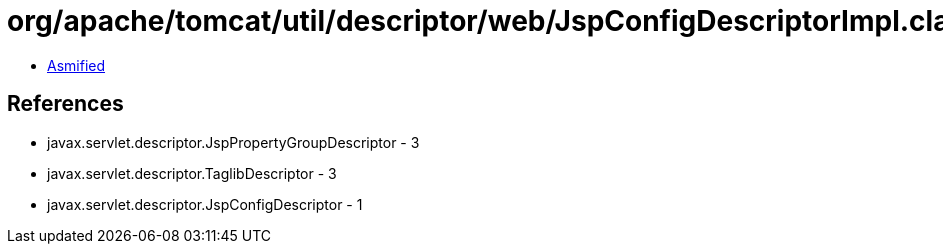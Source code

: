 = org/apache/tomcat/util/descriptor/web/JspConfigDescriptorImpl.class

 - link:JspConfigDescriptorImpl-asmified.java[Asmified]

== References

 - javax.servlet.descriptor.JspPropertyGroupDescriptor - 3
 - javax.servlet.descriptor.TaglibDescriptor - 3
 - javax.servlet.descriptor.JspConfigDescriptor - 1
